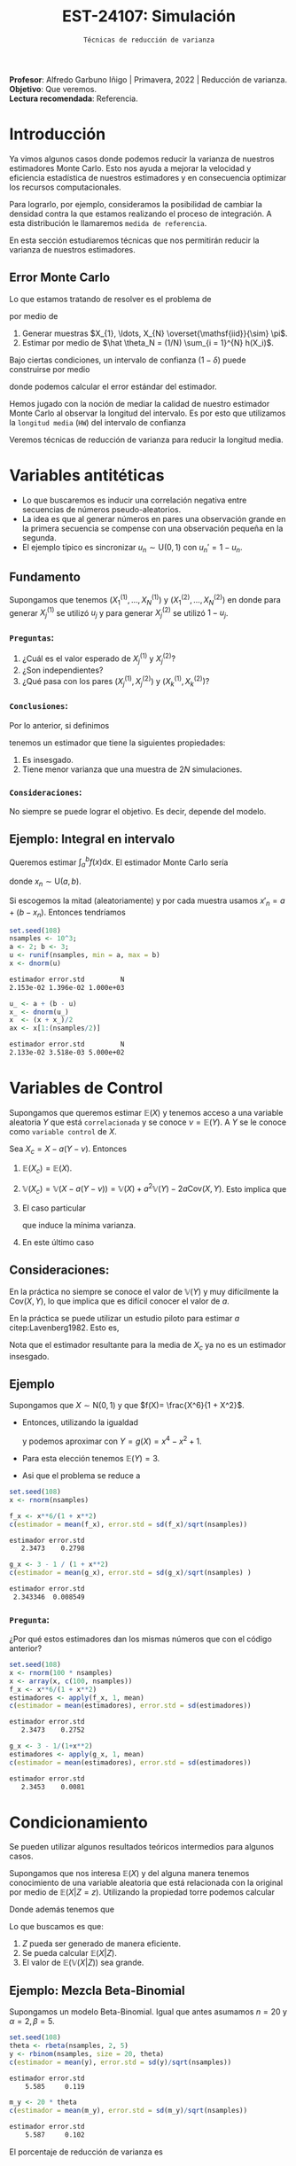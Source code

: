 #+TITLE: EST-24107: Simulación
#+AUTHOR: Prof. Alfredo Garbuno Iñigo
#+EMAIL:  agarbuno@itam.mx
#+DATE: ~Técnicas de reducción de varianza~
#+STARTUP: showall
:LATEX_PROPERTIES:
#+OPTIONS: toc:nil date:nil author:nil tasks:nil
#+LANGUAGE: sp
#+LATEX_CLASS: handout
#+LATEX_HEADER: \usepackage[spanish]{babel}
#+LATEX_HEADER: \usepackage[sort,numbers]{natbib}
#+LATEX_HEADER: \usepackage[utf8]{inputenc} 
#+LATEX_HEADER: \usepackage[capitalize]{cleveref}
#+LATEX_HEADER: \decimalpoint
#+LATEX_HEADER:\usepackage{framed}
#+LaTeX_HEADER: \usepackage{listings}
#+LATEX_HEADER: \usepackage{fancyvrb}
#+LATEX_HEADER: \usepackage{xcolor}
#+LaTeX_HEADER: \definecolor{backcolour}{rgb}{.95,0.95,0.92}
#+LaTeX_HEADER: \definecolor{codegray}{rgb}{0.5,0.5,0.5}
#+LaTeX_HEADER: \definecolor{codegreen}{rgb}{0,0.6,0} 
#+LaTeX_HEADER: {}
#+LaTeX_HEADER: {\lstset{language={R},basicstyle={\ttfamily\footnotesize},frame=single,breaklines=true,fancyvrb=true,literate={"}{{\texttt{"}}}1{<-}{{$\bm\leftarrow$}}1{<<-}{{$\bm\twoheadleftarrow$}}1{~}{{$\bm\sim$}}1{<=}{{$\bm\le$}}1{>=}{{$\bm\ge$}}1{!=}{{$\bm\neq$}}1{^}{{$^{\bm\wedge}$}}1{|>}{{$\rhd$}}1,otherkeywords={!=, ~, $, \&, \%/\%, \%*\%, \%\%, <-, <<-, ::, /},extendedchars=false,commentstyle={\ttfamily \itshape\color{codegreen}},stringstyle={\color{red}}}
#+LaTeX_HEADER: {}
#+LATEX_HEADER_EXTRA: \definecolor{shadecolor}{gray}{.95}
#+LATEX_HEADER_EXTRA: \newenvironment{NOTES}{\begin{lrbox}{\mybox}\begin{minipage}{0.95\textwidth}\begin{shaded}}{\end{shaded}\end{minipage}\end{lrbox}\fbox{\usebox{\mybox}}}
#+EXPORT_FILE_NAME: ../docs/04-reduccion-varianza.pdf
:END:
#+PROPERTY: header-args:R :session varianza :exports both :results output org :tangle ../rscript/04-reduccion-varianza.R :mkdirp yes :dir ../
#+EXCLUDE_TAGS: toc

#+BEGIN_NOTES
*Profesor*: Alfredo Garbuno Iñigo | Primavera, 2022 | Reducción de varianza.\\
*Objetivo*: Que veremos.\\
*Lectura recomendada*: Referencia.
#+END_NOTES

#+begin_src R :exports none :results none
  ## Setup --------------------------------------------
  library(tidyverse)
  library(patchwork)
  library(scales)
  ## Cambia el default del tamaño de fuente 
  theme_set(theme_linedraw(base_size = 25))

  ## Cambia el número de decimales para mostrar
  options(digits = 4)
  ## Problemas con mi consola en Emacs
  options(pillar.subtle = FALSE)
  options(rlang_backtrace_on_error = "none")

  sin_lineas <- theme(panel.grid.major = element_blank(),
                      panel.grid.minor = element_blank())
  color.itam  <- c("#00362b","#004a3b", "#00503f", "#006953", "#008367", "#009c7b", "#00b68f", NA)

  sin_lineas <- theme(panel.grid.major = element_blank(), panel.grid.minor = element_blank())
  sin_leyenda <- theme(legend.position = "none")
  sin_ejes <- theme(axis.ticks = element_blank(), axis.text = element_blank())
#+end_src


* Contenido                                                             :toc:
:PROPERTIES:
:TOC:      :include all  :ignore this :depth 3
:END:
:CONTENTS:
- [[#introducción][Introducción]]
  - [[#error-monte-carlo][Error Monte Carlo]]
- [[#variables-antitéticas][Variables antitéticas]]
  - [[#fundamento][Fundamento]]
    - [[#preguntas][Preguntas:]]
    - [[#conclusiones][Conclusiones:]]
    - [[#consideraciones][Consideraciones:]]
  - [[#ejemplo-integral-en-intervalo][Ejemplo: Integral en intervalo]]
- [[#variables-de-control][Variables de Control]]
  - [[#consideraciones][Consideraciones:]]
  - [[#ejemplo][Ejemplo]]
    - [[#pregunta][Pregunta:]]
- [[#condicionamiento][Condicionamiento]]
  - [[#ejemplo-mezcla-beta-binomial][Ejemplo: Mezcla Beta-Binomial]]
  - [[#ejemplo-mezcla-poisson-beta][Ejemplo: Mezcla Poisson-Beta]]
- [[#muestreo-por-importancia][Muestreo por importancia]]
- [[#muestreo-estratificado][Muestreo estratificado]]
:END:

* Introducción

Ya vimos algunos casos donde podemos reducir la varianza de nuestros estimadores
Monte Carlo. Esto nos ayuda a mejorar la velocidad y eficiencia estadística de
nuestros estimadores y en consecuencia optimizar los recursos computacionales.

Para lograrlo, por ejemplo, consideramos la posibilidad de cambiar la densidad
contra la que estamos realizando el proceso de integración. A esta distribución
le llamaremos ~medida de referencia~.

En esta sección estudiaremos técnicas que nos permitirán reducir la varianza de
nuestros estimadores.

** Error Monte Carlo

Lo que estamos tratando de resolver es el problema de
\begin{align}
\theta = \mathbb{E}_\pi(h(X))\,,
\end{align}
por medio de
1. Generar  muestras $X_{1}, \ldots, X_{N} \overset{\mathsf{iid}}{\sim} \pi$.
2. Estimar por medio de $\hat \theta_N = (1/N) \sum_{i = 1}^{N} h(X_i)$.

#+REVEAL: split
Bajo ciertas condiciones, un intervalo de confianza ($1-\delta$) puede construirse por medio
\begin{align}
[\hat \theta_N - z_{1-\delta/2} \, \mathsf{ee}(\hat \theta_N), \hat \theta_N + z_{1-\delta/2} \, \mathsf{ee}(\hat \theta_N)]\,,
\end{align}
donde podemos calcular el error estándar del estimador.

#+REVEAL: split
Hemos jugado con la noción de mediar la calidad de nuestro estimador Monte Carlo al observar la longitud del intervalo. Es por esto que utilizamos la ~longitud media~ (~HW~) del intervalo de confianza
\begin{align}
\mathsf{HW}= z_{1-\delta/2} \, \mathsf{ee}(\hat \theta_N)\,.
\end{align}
 
#+REVEAL: split
Veremos técnicas de reducción de varianza para reducir la longitud media. 

* Variables antitéticas

- Lo que buscaremos es inducir una correlación negativa entre secuencias de números pseudo-aleatorios.
- La idea es que al generar números en pares una observación grande en la primera secuencia se compense con una observación pequeña en la segunda.
- El ejemplo típico es sincronizar  $u_n \sim \mathsf{U}(0,1)$ con $u_n' = 1 - u_n$.
\newpage
** Fundamento

Supongamos que tenemos $(X^{(1)}_{1}, \ldots, X^{(1)}_{N})$ y $(X^{(2)}_{1}, \ldots, X^{(2)}_{N})$ en donde
para generar $X^{(1)}_j$ se utilizó $u_j$ y para generar $X^{(2)}_j$ se utilizó $1 - u_j$.

*** ~Preguntas~:
:PROPERTIES:
:reveal_background: #00468b
:END:
1. ¿Cuál es el valor esperado de $X^{(1)}_j$ y $X^{(2)}_j$?
2. ¿Son independientes?
3. ¿Qué pasa con los pares $(X^{(1)}_j, X^{(2)}_j)$ y $(X^{(1)}_k, X^{(2)}_k)$?



*** ~Conclusiones~:
Por lo anterior, si definimos
\begin{align}
X_j = \frac{X^{(1)}_j + X^{(2)}_j}{2}\,, \qquad \bar X_N = \frac1N \sum_{n = 1}^{N} X_n\,,
\end{align}
tenemos un estimador que tiene la siguientes propiedades:
1. Es insesgado.
2. Tiene menor varianza que una muestra de $2N$ simulaciones.


*** ~Consideraciones~:
No siempre se puede lograr el objetivo. Es decir, depende del modelo.

** Ejemplo: Integral en intervalo

Queremos estimar $\int_{a}^{b} f(x) \text{d}x$. El estimador Monte Carlo sería
\begin{align}
\hat \pi_N^{\mathsf{MC}}(f) = \frac{b-a}{N} \sum_{n = 1}^{N} f(x_n)\,,
\end{align}
donde $x_n \sim \mathsf{U}(a, b)$.

#+REVEAL: split
Si escogemos la mitad (aleatoriamente) y por cada muestra usamos $x'_n = a + (b - x_n)$.
Entonces tendríamos 
\begin{align}
\hat \pi_N^{\mathsf{AMC}}(f) = \frac{b-a}{N/2} \sum_{n = 1}^{N/2} \frac{f(x_n) + f(x'_n)}{2}\,,
\end{align}

#+begin_src R :exports code :results none
  set.seed(108)
  nsamples <- 10^3;
  a <- 2; b <- 3;
  u <- runif(nsamples, min = a, max = b)
  x <- dnorm(u)
#+end_src

#+begin_src R :exports results :results org 
  c(estimador = mean(x), error.std = sd(x)/sqrt(nsamples), N = length(x))
#+end_src

#+RESULTS:
#+begin_src org
estimador error.std         N 
2.153e-02 1.396e-02 1.000e+03
#+end_src

#+begin_src R :exports code :results none 
  u_ <- a + (b - u)
  x_ <- dnorm(u_)
  x  <- (x + x_)/2
  ax <- x[1:(nsamples/2)]
#+end_src

#+begin_src R :exports results :results org 
  c(estimador = mean(ax), error.std = sd(ax)/sqrt(nsamples), N = length(ax))
#+end_src

#+RESULTS:
#+begin_src org
estimador error.std         N 
2.133e-02 3.518e-03 5.000e+02
#+end_src

* Variables de Control

Supongamos que queremos estimar $\mathbb{E}(X)$ y tenemos acceso a una variable aleatoria $Y$ que está ~correlacionada~ y se conoce $\nu = \mathbb{E}(Y)$. A $Y$ se le conoce como ~variable control~ de $X$.

#+REVEAL: split
Sea $X_c = X - a ( Y - \nu)$. Entonces
1. $\mathbb{E}(X_c) = \mathbb{E}(X)$.
2. $\mathbb{V}(X_c) = \mathbb{V}(X - a ( Y - \nu)) = \mathbb{V}(X) + a^2 \mathbb{V}(Y) - 2 a \mathsf{Cov}(X,Y)$. Esto implica que
   \begin{align}
   \mathbb{V}(X_c) \leq \mathbb{V}(X)\, \quad \text{ si }  \quad 2 a \mathsf{Cov } (X,Y) > a^2 \mathbb{V}(Y)\,.
   \end{align}
3. El caso particular
   \begin{align}
   a^* = \frac{\mathsf{Cov}(X,Y)}{\mathbb{V}(Y)}\,,
   \end{align}
   que induce la mínima varianza.
4. En este último caso
   \begin{align}
   \mathbb{V}(X_c) = (1 - \rho^2_{X,Y}) \mathbb{V}(Y)\,.
   \end{align}


** Consideraciones:
En la práctica no siempre se conoce el valor de $\mathbb{V}(Y)$ y muy difícilmente la $\mathsf{Cov}(X,Y)$, lo que implica que es difícil conocer el valor de $a$. 

#+REVEAL: split
En la práctica se puede utilizar un estudio piloto para estimar $a$ citep:Lavenberg1982. Esto es,
\begin{align}
\hat a_M = \frac{\widehat{\mathsf{Cov}}_M(X,Y)}{\widehat{\mathbb{V}}_M(Y)}\,.
\end{align}
Nota que el estimador resultante para la media de $X_c$ ya no es un estimador insesgado.

** Ejemplo

Supongamos que $X \sim \mathsf{N}(0,1)$ y que $f(X)= \frac{X^6}{1 + X^2}$.

- Entonces, utilizando la igualdad
  \begin{align}
  \frac{x^6}{1 + x^2} = x^4 - x^2 + 1 - \frac{1}{1 + x^2}\,,
  \end{align}
  y podemos aproximar con $Y = g(X)= x^4 - x^2 + 1$.
- Para esta elección tenemos $\mathbb{E}(Y) = 3$.
- Asi que el problema se reduce a
  \begin{align}
  \mathbb{E} \left[  \frac{X^6}{1 + X^2}\right] = 3 - \mathbb{E} \left[ \frac{1}{1 + X^2}\right]\,.
  \end{align}


#+REVEAL: split
#+begin_src R :exports code :results none 
  set.seed(108)
  x <- rnorm(nsamples)
#+end_src

#+begin_src R :exports both :results org 
  f_x <- x**6/(1 + x**2)
  c(estimador = mean(f_x), error.std = sd(f_x)/sqrt(nsamples))
#+end_src

#+RESULTS:
#+begin_src org
estimador error.std 
   2.3473    0.2798
#+end_src

#+begin_src R :exports both :results org 
  g_x <- 3 - 1 / (1 + x**2)
  c(estimador = mean(g_x), error.std = sd(g_x)/sqrt(nsamples) )
#+end_src

#+RESULTS:
#+begin_src org
estimador error.std 
 2.343346  0.008549
#+end_src

*** ~Pregunta~:
:PROPERTIES:
:reveal_background: #00468b
:END:
¿Por qué estos estimadores dan los mismas números que con el código anterior? 

#+begin_src R :exports both :results org
  set.seed(108)
  x <- rnorm(100 * nsamples)
  x <- array(x, c(100, nsamples))
  f_x <- x**6/(1 + x**2)
  estimadores <- apply(f_x, 1, mean)
  c(estimador = mean(estimadores), error.std = sd(estimadores))
#+end_src

#+RESULTS:
#+begin_src org
estimador error.std 
   2.3473    0.2752
#+end_src

#+begin_src R :exports both :results org 
  g_x <- 3 - 1/(1+x**2)
  estimadores <- apply(g_x, 1, mean)
  c(estimador = mean(estimadores), error.std = sd(estimadores))
#+end_src

#+RESULTS:
#+begin_src org
estimador error.std 
   2.3453    0.0081
#+end_src


* Condicionamiento

Se pueden utilizar algunos resultados teóricos intermedios para algunos casos.

#+REVEAL: split
Supongamos que nos interesa $\mathbb{E}(X)$ y del alguna manera tenemos conocimiento de una variable aleatoria que está relacionada con la original por medio de $\mathbb{E}(X |Z = z)$. Utilizando la propiedad torre podemos calcular
\begin{align}
\mathbb{E}(X) = \mathbb{E}\left( \mathbb{E}(X | Z = z) \right) \,.
\end{align}

Donde además tenemos que
\begin{align}
\mathbb{V}(X) = \mathbb{V}(E(X|Z)) + \mathbb{E}(\mathbb{V}(X|Z))\,.
\end{align}

#+REVEAL: split
Lo que buscamos es que:
1. $Z$ pueda ser generado de manera eficiente.
2. Se pueda calcular $\mathbb{E}(X|Z)$.
3. El valor de $\mathbb{E}(\mathbb{V}(X|Z))$ sea grande. 


** Ejemplo: Mezcla Beta-Binomial

Supongamos un modelo Beta-Binomial. Igual que antes asumamos $n = 20$ y $\alpha = 2, \beta = 5$.

#+begin_src R :exports both :results org 
  set.seed(108)
  theta <- rbeta(nsamples, 2, 5)
  y <- rbinom(nsamples, size = 20, theta)
  c(estimador = mean(y), error.std = sd(y)/sqrt(nsamples))
#+end_src

#+RESULTS:
#+begin_src org
estimador error.std 
    5.585     0.119
#+end_src

#+begin_src R :exports both :results org 
  m_y <- 20 * theta
  c(estimador = mean(m_y), error.std = sd(m_y)/sqrt(nsamples))
#+end_src

#+RESULTS:
#+begin_src org
estimador error.std 
    5.587     0.102
#+end_src

El porcentaje de reducción de varianza es
#+begin_src R :exports results :results org 
  (sd(y) - sd(m_y))/sd(y)
#+end_src


** Ejemplo: Mezcla Poisson-Beta

Supongamos un modelo de mezcla
#+begin_src R :exports both :results org 
  set.seed(108)
  w <- rpois(nsamples, 10)
  y <- rbeta(nsamples, w, w**2 + 1)
  c(estimador = mean(y), error.std = sd(y)/sqrt(nsamples))

#+end_src

#+RESULTS:
#+begin_src org
estimador error.std 
 0.096535  0.001404
#+end_src

#+begin_src R :exports both :results org 
  m_y <- w / (w**2 + w + 1)
  c(estimador = mean(m_y), error.std = sd(m_y)/sqrt(nsamples))
#+end_src

#+RESULTS:
#+begin_src org
estimador error.std 
 0.098341  0.001019
#+end_src

El porcentaje de reducción de varianza es
#+begin_src R :exports results :results org 
  (sd(y) - sd(m_y))/sd(y)
#+end_src

#+RESULTS:
#+begin_src org
[1] 0.2737
#+end_src


* Muestreo por importancia

* Muestreo estratificado

bibliographystyle:abbrvnat
bibliography:references.bib
